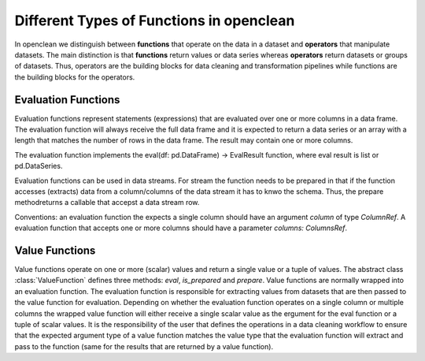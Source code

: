 =========================================
Different Types of Functions in openclean
=========================================

In openclean we distinguish between **functions** that operate on the data in a dataset and **operators** that manipulate datasets. The main distinction is that **functions** return values or data series whereas **operators** return datasets or groups of datasets. Thus, operators are the building blocks for data cleaning and transformation pipelines while functions are the building blocks for the operators.


Evaluation Functions
====================

Evaluation functions represent statements (expressions) that are evaluated over one or more columns in a data frame. The evaluation function will always receive the full data frame and it is expected to return a data series or an array with a length that matches the number of rows in the data frame. The result may contain one or more columns.

The evaluation function implements the eval(df: pd.DataFrame) -> EvalResult function, where eval result is list or pd.DataSeries.

Evaluation functions can be used in data streams. For stream the function needs to be prepared in that if the function accesses (extracts) data from a column/columns of the data stream it has to knwo the schema. Thus, the prepare methodreturns a callable that accepst a data stream row.

Conventions: an evaluation function the expects a single column should have an argument `column` of type `ColumnRef`. A evaluation function that accepts one or more columns should have a parameter `columns: ColumnsRef`.


Value Functions
===============

Value functions operate on one or more (scalar) values and return a single value or a tuple of values. The abstract class :class:`ValueFunction` defines three methods: `eval`, `is_prepared` and `prepare`. Value functions are normally wrapped into an evaluation function. The evaluation function is responsible for extracting values from datasets that are then passed to the value function for evaluation. Depending on whether the evaluation function operates on a single column or multiple columns the wrapped value function will either receive a single scalar value as the ergument for the eval function or a tuple of scalar values. It is the responsibility of the user that defines the operations in a data cleaning workflow to ensure that the expected argument type of a value function matches the value type that the evaluation function will extract and pass to the function (same for the results that are returned by a value function).
